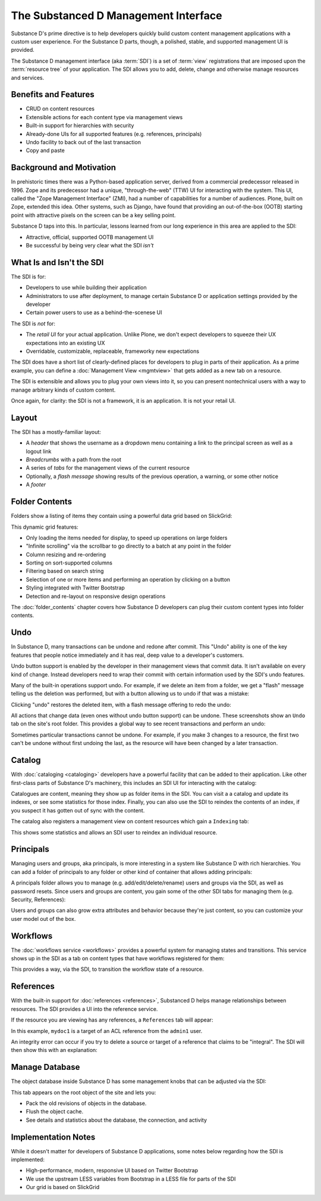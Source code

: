 =====================================
The Substanced D Management Interface
=====================================

Substance D's prime directive is to help developers quickly build
custom content management applications with a custom user experience.
For the Substance D parts, though, a polished, stable,
and supported management UI is provided.

The Substance D management interface (aka :term:`SDI`) is a set of :term:`view`
registrations that are imposed upon the :term:`resource tree` of your
application.  The SDI allows you to add, delete, change and otherwise manage
resources and services.

.. image:: images/sdi.png

Benefits and Features
=====================

- CRUD on content resources

- Extensible actions for each content type via management views

- Built-in support for hierarchies with security

- Already-done UIs for all supported features (e.g. references,
  principals)

- Undo facility to back out of the last transaction

- Copy and paste

Background and Motivation
=========================

In prehistoric times there was a Python-based application server,
derived from a commercial predecessor released in 1996. Zope and its
predecessor had a unique, "through-the-web" (TTW) UI for interacting
with the system. This UI, called the "Zope Management Interface" (ZMI),
had a number of capabilities for a number of audiences. Plone,
built on Zope, extended this idea. Other systems, such as Django,
have found that providing an out-of-the-box (OOTB) starting point with
attractive pixels on the screen can be a key selling point.

Substance D taps into this. In particular, lessons learned from our
long experience in this area are applied to the SDI:

- Attractive, official, supported OOTB management UI

- Be successful by being very clear what the SDI *isn't*

What Is and Isn't the SDI
=========================

The SDI is for:

- Developers to use while building their application

- Administrators to use after deployment, to manage certain Substance D
  or application settings provided by the developer

- Certain power users to use as a behind-the-scenese UI

The SDI is *not* for:

- The *retail UI* for your actual application. Unlike Plone,
  we don't expect developers to squeeze their UX expectations into an
  existing UX

- Overridable, customizable, replaceable, frameworky new expectations

The SDI does have a short list of clearly-defined places for developers
to plug in parts of their application. As a prime example, you can
define a :doc:`Management View <mgmtview>` that gets added as a new
tab on a resource.

The SDI is extensible and allows you to plug your own views into it, so you
can present nontechnical users with a way to manage arbitrary kinds of
custom content.

Once again, for clarity: the SDI is not a framework, it is an
application. It is not your retail UI.

Layout
======

The SDI has a mostly-familiar layout:

- A *header* that shows the username as a dropdown menu containing a
  link to the principal screen as well as a logout link

- *Breadcrumbs* with a path from the root

- A series of *tabs* for the management views of the current resource

- Optionally, a *flash message* showing results of the previous
  operation, a warning, or some other notice

- A *footer*

.. _sdi-folder-contents:

Folder Contents
===============

Folders show a listing of items they contain using a powerful data grid
based on SlickGrid:

.. image:: images/contents.png

This dynamic grid features:

- Only loading the items needed for display, to speed up operations on
  large folders

- "Infinite scrolling" via the scrollbar to go directly to a batch at
  any point in the folder

- Column resizing and re-ordering

- Sorting on sort-supported columns

- Filtering based on search string

- Selection of one or more items and performing an operation by
  clicking on a button

- Styling integrated with Twitter Bootstrap

- Detection and re-layout on responsive design operations

The :doc:`folder_contents` chapter covers how Substance D developers
can plug their custom content types into folder contents.

Undo
====

In Substance D, many transactions can be undone and redone after
commit. This "Undo" ability is one of the key features that people
notice immediately and it has real, deep value to a developer's
customers.

Undo button support is enabled by the developer in their management views
that commit data. It isn't available on every kind of change. Instead
developers need to wrap their commit with certain information used by the SDI's
undo features.

Many of the built-in operations support undo. For example,
if we delete an item from a folder, we get a "flash" message telling us
the deletion was performed, but with a button allowing us to undo if
that was a mistake:

.. image:: images/undo1.png

Clicking "undo" restores the deleted item, with a flash message
offering to redo the undo:

.. image:: images/undo2.png

All actions that change data (even ones without undo button support) can be
undone.  These screenshots show an ``Undo`` tab on the site's root folder. This
provides a global way to see recent transactions and perform an undo:

.. image:: images/undo3.png

Sometimes particular transactions cannot be undone. For example, if you make 3
changes to a resource, the first two can't be undone without first undoing the
last, as the resource will have been changed by a later transaction.

Catalog
=======

With :doc:`cataloging <cataloging>` developers have a powerful facility
that can be added to their application. Like other first-class parts of
Substance D's machinery, this includes an SDI UI for interacting with
the catalog:

.. image:: images/catalog.png

Catalogues are content, meaning they show up as folder items in the SDI. You
can visit a a catalog and update its indexes, or see some statistics for those
index. Finally, you can also use the SDI to reindex the contents of an index,
if you suspect it has gotten out of sync with the content.

The catalog also registers a management view on content resources which
gain a ``Indexing`` tab:

.. image:: images/indexing.png

This shows some statistics and allows an SDI user to reindex an
individual resource.

Principals
==========

Managing users and groups, aka principals, is more interesting in a
system like Substance D with rich hierarchies. You can add a folder of
principals to any folder or other kind of container that allows adding
principals:

.. image:: images/principals.png

A principals folder allows you to manage (e.g. add/edit/delete/rename)
users and groups via the SDI, as well as password resets. Since users
and groups are content, you gain some of the other SDI tabs for
managing them (e.g. Security, References):

.. image:: images/user.png

Users and groups can also grow extra attributes and behavior because they're
just content, so you can customize your user model out of the box.

Workflows
=========

The :doc:`workflows service <workflows>` provides a powerful system for
managing states and transitions. This service shows up in the SDI as a
tab on content types that have workflows registered for them:

.. image:: images/workflows.png

This provides a way, via the SDI, to transition the workflow state of a
resource.

References
==========

With the built-in support for :doc:`references <references>`, Substanced D
helps manage relationships between resources. The SDI provides a UI into the
reference service.

If the resource you are viewing has any references, a ``References``
tab will appear:

.. image:: images/references.png

In this example, ``mydoc1`` is a target of an ACL reference from the
``admin1`` user.

An integrity error can occur if you try to delete a source or target of
a reference that claims to be "integral". The SDI will then show this
with an explanation:

.. image:: images/integrityerror.png

Manage Database
===============

The object database inside Substance D has some management knobs that
can be adjusted via the SDI:

.. image:: images/managedb.png

This tab appears on the root object of the site and lets you:

- Pack the old revisions of objects in the database.

- Flush the object cache.

- See details and statistics about the database, the connection, and
  activity

Implementation Notes
====================

While it doesn't matter for developers of Substance D applications,
some notes below regarding how the SDI is implemented:

- High-performance, modern, responsive UI based on Twitter Bootstrap

- We use the upstream LESS variables from Bootstrap in a LESS file for
  parts of the SDI

- Our grid is based on SlickGrid



